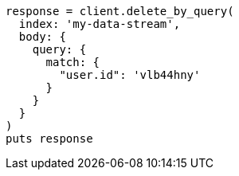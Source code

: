 [source, ruby]
----
response = client.delete_by_query(
  index: 'my-data-stream',
  body: {
    query: {
      match: {
        "user.id": 'vlb44hny'
      }
    }
  }
)
puts response
----
